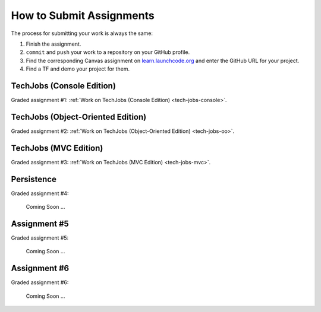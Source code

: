 .. _how-to-submit-work:

How to Submit Assignments
==========================

The process for submitting your work is always the same:

#. Finish the assignment.
#. ``commit`` and ``push`` your work to a repository on your GitHub profile.
#. Find the corresponding Canvas assignment on
   `learn.launchcode.org <https://learn.launchcode.org>`__ and enter the
   GitHub URL for your project.
#. Find a TF and demo your project for them.

TechJobs (Console Edition)
--------------------------

Graded assignment #1:
:ref:`Work on TechJobs (Console Edition) <tech-jobs-console>`.

TechJobs (Object-Oriented Edition)
----------------------------------

Graded assignment #2:
:ref:`Work on TechJobs (Object-Oriented Edition) <tech-jobs-oo>`.

TechJobs (MVC Edition)
----------------------

Graded assignment #3: :ref:`Work on TechJobs (MVC Edition) <tech-jobs-mvc>`.

Persistence
-----------

Graded assignment #4:

   Coming Soon ...

Assignment #5
-------------

Graded assignment #5:

   Coming Soon ...

Assignment #6
-------------

Graded assignment #6:

   Coming Soon ...
